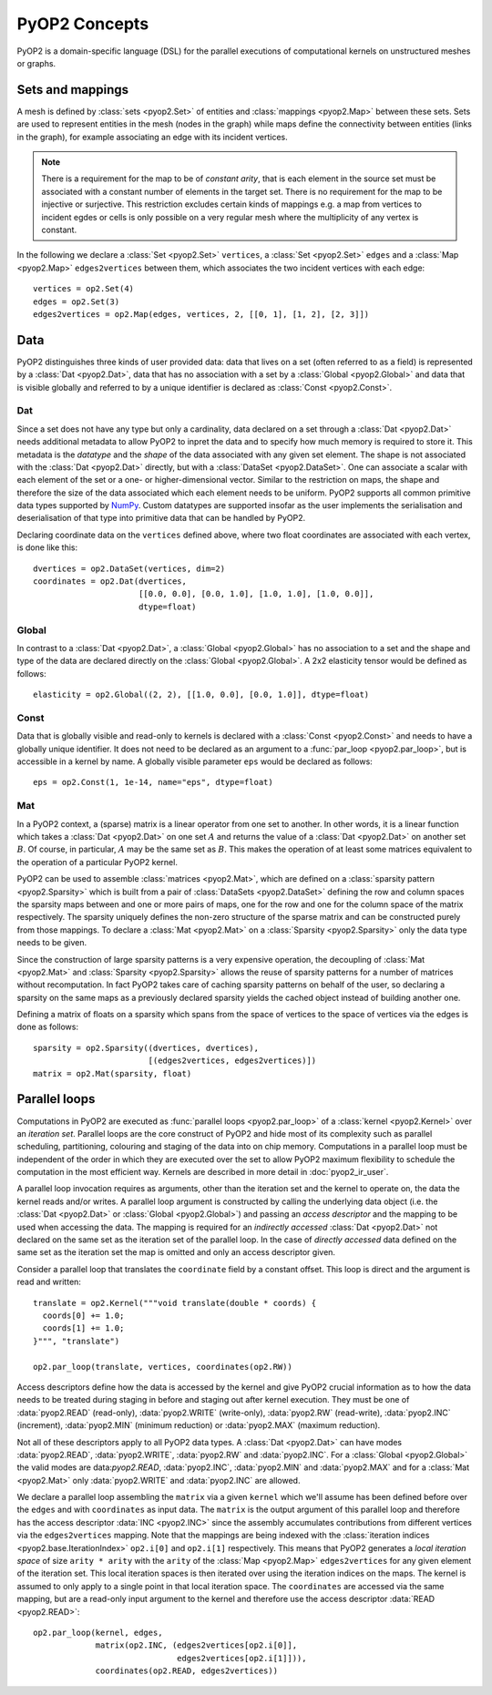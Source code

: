 PyOP2 Concepts
==============

PyOP2 is a domain-specific language (DSL) for the parallel executions of
computational kernels on unstructured meshes or graphs.

Sets and mappings
-----------------

A mesh is defined by :class:`sets <pyop2.Set>` of entities and
:class:`mappings <pyop2.Map>` between these sets. Sets are used to represent
entities in the mesh (nodes in the graph) while maps define the connectivity
between entities (links in the graph), for example associating an edge with
its incident vertices.

.. note ::
  There is a requirement for the map to be of *constant arity*, that is each
  element in the source set must be associated with a constant number of
  elements in the target set. There is no requirement for the map to be
  injective or surjective. This restriction excludes certain kinds of mappings
  e.g. a map from vertices to incident egdes or cells is only possible on a
  very regular mesh where the multiplicity of any vertex is constant.

In the following we declare a :class:`Set <pyop2.Set>` ``vertices``, a
:class:`Set <pyop2.Set>` ``edges`` and a :class:`Map <pyop2.Map>`
``edges2vertices`` between them, which associates the two incident vertices
with each edge: ::

    vertices = op2.Set(4)
    edges = op2.Set(3)
    edges2vertices = op2.Map(edges, vertices, 2, [[0, 1], [1, 2], [2, 3]])

Data
----

PyOP2 distinguishes three kinds of user provided data: data that lives on a
set (often referred to as a field) is represented by a :class:`Dat
<pyop2.Dat>`, data that has no association with a set by a :class:`Global
<pyop2.Global>` and data that is visible globally and referred to by a unique
identifier is declared as :class:`Const <pyop2.Const>`.

Dat
~~~

Since a set does not have any type but only a cardinality, data declared on a
set through a :class:`Dat <pyop2.Dat>` needs additional metadata to allow
PyOP2 to inpret the data and to specify how much memory is required to store
it. This metadata is the *datatype* and the *shape* of the data associated
with any given set element. The shape is not associated with the :class:`Dat
<pyop2.Dat>` directly, but with a :class:`DataSet <pyop2.DataSet>`. One can
associate a scalar with each element of the set or a one- or
higher-dimensional vector. Similar to the restriction on maps, the shape and
therefore the size of the data associated which each element needs to be
uniform. PyOP2 supports all common primitive data types supported by `NumPy`_.
Custom datatypes are supported insofar as the user implements the
serialisation and deserialisation of that type into primitive data that can be
handled by PyOP2.

Declaring coordinate data on the ``vertices`` defined above, where two float
coordinates are associated with each vertex, is done like this: ::

    dvertices = op2.DataSet(vertices, dim=2)
    coordinates = op2.Dat(dvertices,
                          [[0.0, 0.0], [0.0, 1.0], [1.0, 1.0], [1.0, 0.0]],
                          dtype=float)

Global
~~~~~~

In contrast to a :class:`Dat <pyop2.Dat>`, a :class:`Global <pyop2.Global>`
has no association to a set and the shape and type of the data are declared
directly on the :class:`Global <pyop2.Global>`. A 2x2 elasticity tensor would
be defined as follows: ::

    elasticity = op2.Global((2, 2), [[1.0, 0.0], [0.0, 1.0]], dtype=float)

Const
~~~~~

Data that is globally visible and read-only to kernels is declared with a
:class:`Const <pyop2.Const>` and needs to have a globally unique identifier.
It does not need to be declared as an argument to a :func:`par_loop
<pyop2.par_loop>`, but is accessible in a kernel by name. A globally visible
parameter ``eps`` would be declared as follows: ::

    eps = op2.Const(1, 1e-14, name="eps", dtype=float)

Mat
~~~

In a PyOP2 context, a (sparse) matrix is a linear operator from one set to
another. In other words, it is a linear function which takes a :class:`Dat
<pyop2.Dat>` on one set :math:`A` and returns the value of a :class:`Dat
<pyop2.Dat>` on another set :math:`B`. Of course, in particular, :math:`A` may
be the same set as :math:`B`. This makes the operation of at least some
matrices equivalent to the operation of a particular PyOP2 kernel.

PyOP2 can be used to assemble :class:`matrices <pyop2.Mat>`, which are defined
on a :class:`sparsity pattern <pyop2.Sparsity>` which is built from a pair of
:class:`DataSets <pyop2.DataSet>` defining the row and column spaces the
sparsity maps between and one or more pairs of maps, one for the row and one
for the column space of the matrix respectively. The sparsity uniquely defines
the non-zero structure of the sparse matrix and can be constructed purely from
those mappings. To declare a :class:`Mat <pyop2.Mat>` on a :class:`Sparsity
<pyop2.Sparsity>` only the data type needs to be given.

Since the construction of large sparsity patterns is a very expensive
operation, the decoupling of :class:`Mat <pyop2.Mat>` and :class:`Sparsity
<pyop2.Sparsity>` allows the reuse of sparsity patterns for a number of
matrices without recomputation. In fact PyOP2 takes care of caching sparsity
patterns on behalf of the user, so declaring a sparsity on the same maps as a
previously declared sparsity yields the cached object instead of building
another one.

Defining a matrix of floats on a sparsity which spans from the space of
vertices to the space of vertices via the edges is done as follows: ::

    sparsity = op2.Sparsity((dvertices, dvertices),
                            [(edges2vertices, edges2vertices)])
    matrix = op2.Mat(sparsity, float)

Parallel loops
--------------

Computations in PyOP2 are executed as :func:`parallel loops <pyop2.par_loop>`
of a :class:`kernel <pyop2.Kernel>` over an *iteration set*. Parallel loops
are the core construct of PyOP2 and hide most of its complexity such as
parallel scheduling, partitioning, colouring and staging of the data into on
chip memory. Computations in a parallel loop must be independent of the order
in which they are executed over the set to allow PyOP2 maximum flexibility to
schedule the computation in the most efficient way. Kernels are described in
more detail in :doc:`pyop2_ir_user`.

A parallel loop invocation requires as arguments, other than the iteration set
and the kernel to operate on, the data the kernel reads and/or writes. A
parallel loop argument is constructed by calling the underlying data object
(i.e. the :class:`Dat <pyop2.Dat>` or :class:`Global <pyop2.Global>`) and
passing an *access descriptor* and the mapping to be used when accessing the
data. The mapping is required for an *indirectly accessed* :class:`Dat
<pyop2.Dat>` not declared on the same set as the iteration set of the parallel
loop. In the case of *directly accessed* data defined on the same set as the
iteration set the map is omitted and only an access descriptor given.

Consider a parallel loop that translates the ``coordinate`` field by a
constant offset. This loop is direct and the argument is read and written: ::

    translate = op2.Kernel("""void translate(double * coords) {
      coords[0] += 1.0;
      coords[1] += 1.0;
    }""", "translate")

    op2.par_loop(translate, vertices, coordinates(op2.RW))

Access descriptors define how the data is accessed by the kernel and give
PyOP2 crucial information as to how the data needs to be treated during
staging in before and staging out after kernel execution. They must be one of
:data:`pyop2.READ` (read-only), :data:`pyop2.WRITE` (write-only),
:data:`pyop2.RW` (read-write), :data:`pyop2.INC` (increment),
:data:`pyop2.MIN` (minimum reduction) or :data:`pyop2.MAX` (maximum
reduction).

Not all of these descriptors apply to all PyOP2 data types. A :class:`Dat
<pyop2.Dat>` can have modes :data:`pyop2.READ`, :data:`pyop2.WRITE`,
:data:`pyop2.RW` and :data:`pyop2.INC`. For a :class:`Global <pyop2.Global>`
the valid modes are data:`pyop2.READ`, :data:`pyop2.INC`,
:data:`pyop2.MIN` and :data:`pyop2.MAX` and for a :class:`Mat <pyop2.Mat>`
only :data:`pyop2.WRITE` and :data:`pyop2.INC` are allowed.

We declare a parallel loop assembling the ``matrix`` via a given ``kernel``
which we'll assume has been defined before over the ``edges`` and with
``coordinates`` as input data. The ``matrix`` is the output argument of this
parallel loop and therefore has the access descriptor :data:`INC <pyop2.INC>`
since the assembly accumulates contributions from different vertices via the
``edges2vertices`` mapping. Note that the mappings are being indexed with the
:class:`iteration indices <pyop2.base.IterationIndex>` ``op2.i[0]`` and
``op2.i[1]`` respectively. This means that PyOP2 generates a *local iteration
space* of size ``arity * arity`` with the ``arity`` of the :class:`Map
<pyop2.Map>` ``edges2vertices`` for any given element of the iteration set.
This local iteration spaces is then iterated over using the iteration indices
on the maps.  The kernel is assumed to only apply to a single point in that
local iteration space. The ``coordinates`` are accessed via the same mapping,
but are a read-only input argument to the kernel and therefore use the access
descriptor :data:`READ <pyop2.READ>`: ::

    op2.par_loop(kernel, edges,
                 matrix(op2.INC, (edges2vertices[op2.i[0]],
                                  edges2vertices[op2.i[1]])),
                 coordinates(op2.READ, edges2vertices))

.. _NumPy: http://docs.scipy.org/doc/numpy/reference/arrays.dtypes.html
